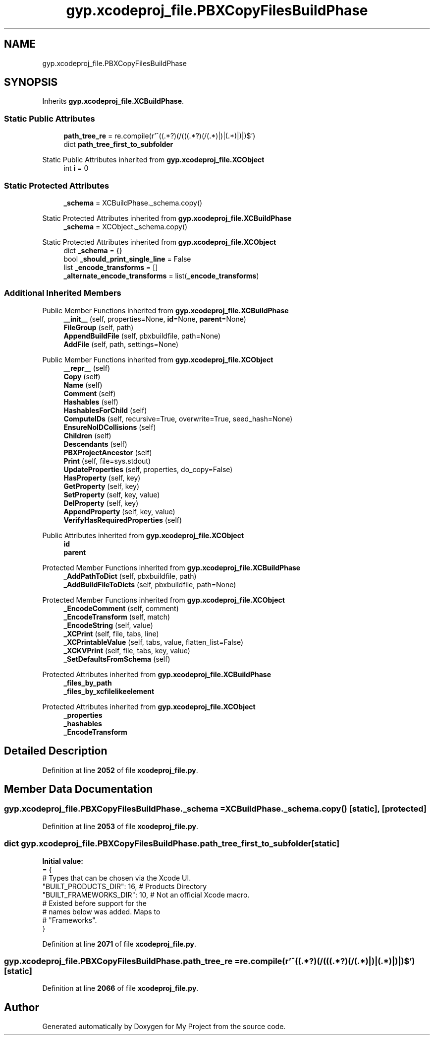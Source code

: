 .TH "gyp.xcodeproj_file.PBXCopyFilesBuildPhase" 3 "My Project" \" -*- nroff -*-
.ad l
.nh
.SH NAME
gyp.xcodeproj_file.PBXCopyFilesBuildPhase
.SH SYNOPSIS
.br
.PP
.PP
Inherits \fBgyp\&.xcodeproj_file\&.XCBuildPhase\fP\&.
.SS "Static Public Attributes"

.in +1c
.ti -1c
.RI "\fBpath_tree_re\fP = re\&.compile(r'^\\$\\((\&.*?)\\)(/(\\$\\((\&.*?)\\)(/(\&.*)|)|(\&.*)|)|)$')"
.br
.ti -1c
.RI "dict \fBpath_tree_first_to_subfolder\fP"
.br
.in -1c

Static Public Attributes inherited from \fBgyp\&.xcodeproj_file\&.XCObject\fP
.in +1c
.ti -1c
.RI "int \fBi\fP = 0"
.br
.in -1c
.SS "Static Protected Attributes"

.in +1c
.ti -1c
.RI "\fB_schema\fP = XCBuildPhase\&._schema\&.copy()"
.br
.in -1c

Static Protected Attributes inherited from \fBgyp\&.xcodeproj_file\&.XCBuildPhase\fP
.in +1c
.ti -1c
.RI "\fB_schema\fP = XCObject\&._schema\&.copy()"
.br
.in -1c

Static Protected Attributes inherited from \fBgyp\&.xcodeproj_file\&.XCObject\fP
.in +1c
.ti -1c
.RI "dict \fB_schema\fP = {}"
.br
.ti -1c
.RI "bool \fB_should_print_single_line\fP = False"
.br
.ti -1c
.RI "list \fB_encode_transforms\fP = []"
.br
.ti -1c
.RI "\fB_alternate_encode_transforms\fP = list(\fB_encode_transforms\fP)"
.br
.in -1c
.SS "Additional Inherited Members"


Public Member Functions inherited from \fBgyp\&.xcodeproj_file\&.XCBuildPhase\fP
.in +1c
.ti -1c
.RI "\fB__init__\fP (self, properties=None, \fBid\fP=None, \fBparent\fP=None)"
.br
.ti -1c
.RI "\fBFileGroup\fP (self, path)"
.br
.ti -1c
.RI "\fBAppendBuildFile\fP (self, pbxbuildfile, path=None)"
.br
.ti -1c
.RI "\fBAddFile\fP (self, path, settings=None)"
.br
.in -1c

Public Member Functions inherited from \fBgyp\&.xcodeproj_file\&.XCObject\fP
.in +1c
.ti -1c
.RI "\fB__repr__\fP (self)"
.br
.ti -1c
.RI "\fBCopy\fP (self)"
.br
.ti -1c
.RI "\fBName\fP (self)"
.br
.ti -1c
.RI "\fBComment\fP (self)"
.br
.ti -1c
.RI "\fBHashables\fP (self)"
.br
.ti -1c
.RI "\fBHashablesForChild\fP (self)"
.br
.ti -1c
.RI "\fBComputeIDs\fP (self, recursive=True, overwrite=True, seed_hash=None)"
.br
.ti -1c
.RI "\fBEnsureNoIDCollisions\fP (self)"
.br
.ti -1c
.RI "\fBChildren\fP (self)"
.br
.ti -1c
.RI "\fBDescendants\fP (self)"
.br
.ti -1c
.RI "\fBPBXProjectAncestor\fP (self)"
.br
.ti -1c
.RI "\fBPrint\fP (self, file=sys\&.stdout)"
.br
.ti -1c
.RI "\fBUpdateProperties\fP (self, properties, do_copy=False)"
.br
.ti -1c
.RI "\fBHasProperty\fP (self, key)"
.br
.ti -1c
.RI "\fBGetProperty\fP (self, key)"
.br
.ti -1c
.RI "\fBSetProperty\fP (self, key, value)"
.br
.ti -1c
.RI "\fBDelProperty\fP (self, key)"
.br
.ti -1c
.RI "\fBAppendProperty\fP (self, key, value)"
.br
.ti -1c
.RI "\fBVerifyHasRequiredProperties\fP (self)"
.br
.in -1c

Public Attributes inherited from \fBgyp\&.xcodeproj_file\&.XCObject\fP
.in +1c
.ti -1c
.RI "\fBid\fP"
.br
.ti -1c
.RI "\fBparent\fP"
.br
.in -1c

Protected Member Functions inherited from \fBgyp\&.xcodeproj_file\&.XCBuildPhase\fP
.in +1c
.ti -1c
.RI "\fB_AddPathToDict\fP (self, pbxbuildfile, path)"
.br
.ti -1c
.RI "\fB_AddBuildFileToDicts\fP (self, pbxbuildfile, path=None)"
.br
.in -1c

Protected Member Functions inherited from \fBgyp\&.xcodeproj_file\&.XCObject\fP
.in +1c
.ti -1c
.RI "\fB_EncodeComment\fP (self, comment)"
.br
.ti -1c
.RI "\fB_EncodeTransform\fP (self, match)"
.br
.ti -1c
.RI "\fB_EncodeString\fP (self, value)"
.br
.ti -1c
.RI "\fB_XCPrint\fP (self, file, tabs, line)"
.br
.ti -1c
.RI "\fB_XCPrintableValue\fP (self, tabs, value, flatten_list=False)"
.br
.ti -1c
.RI "\fB_XCKVPrint\fP (self, file, tabs, key, value)"
.br
.ti -1c
.RI "\fB_SetDefaultsFromSchema\fP (self)"
.br
.in -1c

Protected Attributes inherited from \fBgyp\&.xcodeproj_file\&.XCBuildPhase\fP
.in +1c
.ti -1c
.RI "\fB_files_by_path\fP"
.br
.ti -1c
.RI "\fB_files_by_xcfilelikeelement\fP"
.br
.in -1c

Protected Attributes inherited from \fBgyp\&.xcodeproj_file\&.XCObject\fP
.in +1c
.ti -1c
.RI "\fB_properties\fP"
.br
.ti -1c
.RI "\fB_hashables\fP"
.br
.ti -1c
.RI "\fB_EncodeTransform\fP"
.br
.in -1c
.SH "Detailed Description"
.PP 
Definition at line \fB2052\fP of file \fBxcodeproj_file\&.py\fP\&.
.SH "Member Data Documentation"
.PP 
.SS "gyp\&.xcodeproj_file\&.PBXCopyFilesBuildPhase\&._schema = XCBuildPhase\&._schema\&.copy()\fR [static]\fP, \fR [protected]\fP"

.PP
Definition at line \fB2053\fP of file \fBxcodeproj_file\&.py\fP\&.
.SS "dict gyp\&.xcodeproj_file\&.PBXCopyFilesBuildPhase\&.path_tree_first_to_subfolder\fR [static]\fP"
\fBInitial value:\fP
.nf
=  {
        # Types that can be chosen via the Xcode UI\&.
        "BUILT_PRODUCTS_DIR": 16,  # Products Directory
        "BUILT_FRAMEWORKS_DIR": 10,  # Not an official Xcode macro\&.
        # Existed before support for the
        # names below was added\&. Maps to
        # "Frameworks"\&.
    }
.PP
.fi

.PP
Definition at line \fB2071\fP of file \fBxcodeproj_file\&.py\fP\&.
.SS "gyp\&.xcodeproj_file\&.PBXCopyFilesBuildPhase\&.path_tree_re = re\&.compile(r'^\\$\\((\&.*?)\\)(/(\\$\\((\&.*?)\\)(/(\&.*)|)|(\&.*)|)|)$')\fR [static]\fP"

.PP
Definition at line \fB2066\fP of file \fBxcodeproj_file\&.py\fP\&.

.SH "Author"
.PP 
Generated automatically by Doxygen for My Project from the source code\&.
